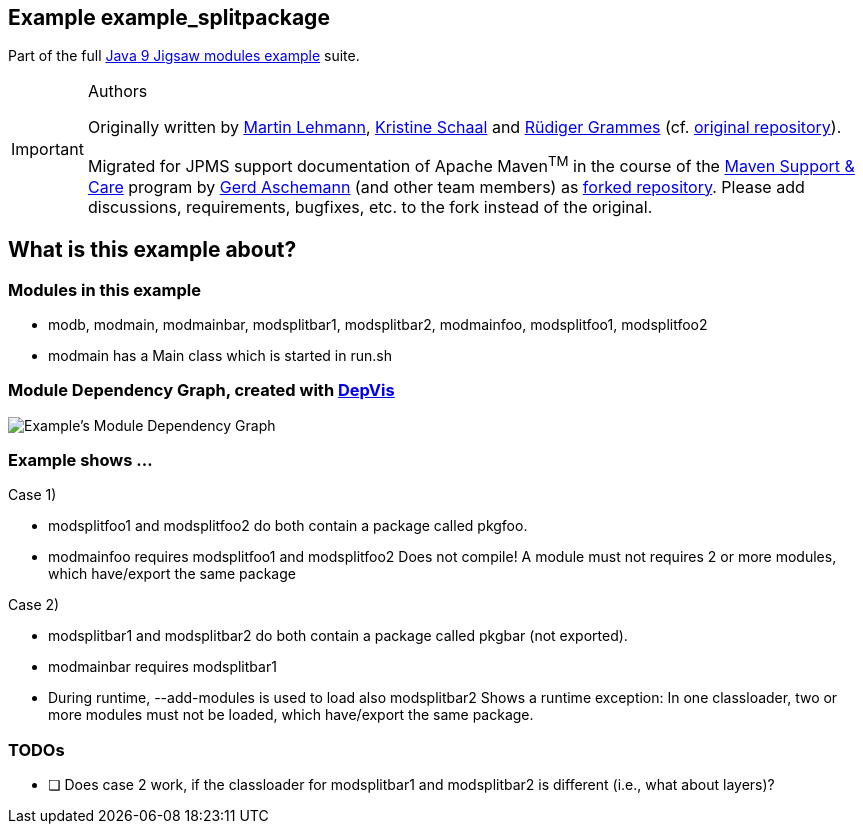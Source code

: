 :icons: font
ifdef::env-github[]
:tip-caption: :bulb:
:note-caption: :information_source:
:important-caption: :heavy_exclamation_mark:
:caution-caption: :fire:
:warning-caption: :warning:
endif::[]
== Example example_splitpackage

Part of the full xref:../../README.adoc[Java 9 Jigsaw modules example] suite.

[IMPORTANT]
.Authors
====
Originally written by https://github.com/mrtnlhmnn[Martin Lehmann], https://github.com/kristines[Kristine Schaal] and https://github.com/rgrammes[Rüdiger Grammes] (cf. https://github.com/accso/java9-jigsaw-examples[original repository]).

Migrated for JPMS support documentation of Apache Maven^TM^ in the course of the https://open-elements.com/support-care-maven/[Maven Support & Care] program by https://github.com/ascheman[Gerd Aschemann] (and other team members) as https://github.com/support-and-care/java9-jigsaw-examples[forked repository].
Please add discussions, requirements, bugfixes, etc. to the fork instead of the original.
====

== What is this example about?

=== Modules in this example

* modb, modmain, modmainbar, modsplitbar1, modsplitbar2, modmainfoo, modsplitfoo1, modsplitfoo2
* modmain has a Main class which is started in run.sh

=== Module Dependency Graph, created with https://github.com/accso/java9-jigsaw-depvis[DepVis]

image::moduledependencies.png[Example's Module Dependency Graph]

=== Example shows ...

Case 1)

* modsplitfoo1 and modsplitfoo2 do both contain a package called pkgfoo.
* modmainfoo requires modsplitfoo1 and modsplitfoo2
Does not compile!
A module must not requires 2 or more modules, which have/export the same package

Case 2)

* modsplitbar1 and modsplitbar2 do both contain a package called pkgbar (not exported).
* modmainbar requires modsplitbar1
* During runtime, --add-modules is used to load also modsplitbar2
Shows a runtime exception:
In one classloader, two or more modules must not be loaded, which have/export the same package.

=== TODOs

* [ ] Does case 2 work, if the classloader for modsplitbar1 and modsplitbar2 is different (i.e., what about layers)?
